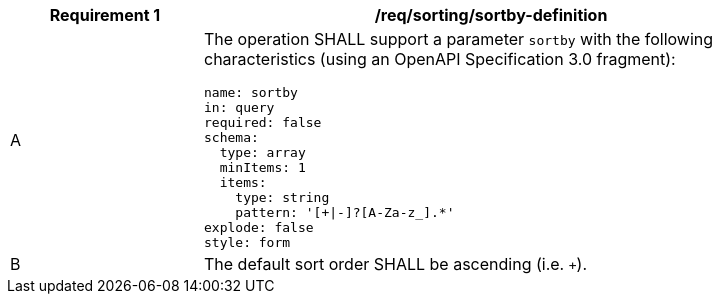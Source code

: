 [[req_sorting_sortby-definition]]
[width="90%",cols="2,6a"]
|===
^|*Requirement {counter:req-id}* |*/req/sorting/sortby-definition*

^|A |The operation SHALL support a parameter `sortby` with the following characteristics (using an OpenAPI Specification 3.0 fragment):

[source,YAML]
----
name: sortby
in: query
required: false
schema:
  type: array
  minItems: 1
  items:
    type: string
    pattern: '[+\|-]?[A-Za-z_].*'
explode: false
style: form
----

^|B |The default sort order SHALL be ascending (i.e. `+`).
|===
